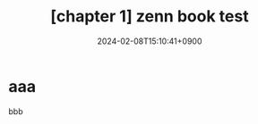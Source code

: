 :PROPERTIES:
:ID:       6B2586F9-DBCF-49AB-BE6C-4CE7AFB38E1D
:END:
#+TITLE: [chapter 1] zenn book test
#+DESCRIPTION: description
#+DATE: 2024-02-08T15:10:41+0900
#+STARTUP: content
#+STARTUP: nohideblocks
#+OPTIONS: toc:nil
* aaa

bbb
